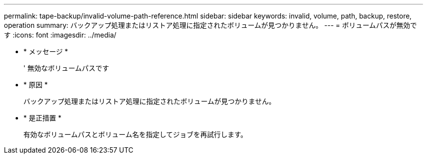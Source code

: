 ---
permalink: tape-backup/invalid-volume-path-reference.html 
sidebar: sidebar 
keywords: invalid, volume, path, backup, restore, operation 
summary: バックアップ処理またはリストア処理に指定されたボリュームが見つかりません。 
---
= ボリュームパスが無効です
:icons: font
:imagesdir: ../media/


* * メッセージ *
+
' 無効なボリュームパスです

* * 原因 *
+
バックアップ処理またはリストア処理に指定されたボリュームが見つかりません。

* * 是正措置 *
+
有効なボリュームパスとボリューム名を指定してジョブを再試行します。


